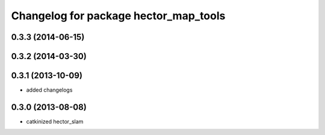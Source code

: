 ^^^^^^^^^^^^^^^^^^^^^^^^^^^^^^^^^^^^^^
Changelog for package hector_map_tools
^^^^^^^^^^^^^^^^^^^^^^^^^^^^^^^^^^^^^^

0.3.3 (2014-06-15)
------------------

0.3.2 (2014-03-30)
------------------

0.3.1 (2013-10-09)
------------------
* added changelogs

0.3.0 (2013-08-08)
------------------
* catkinized hector_slam
